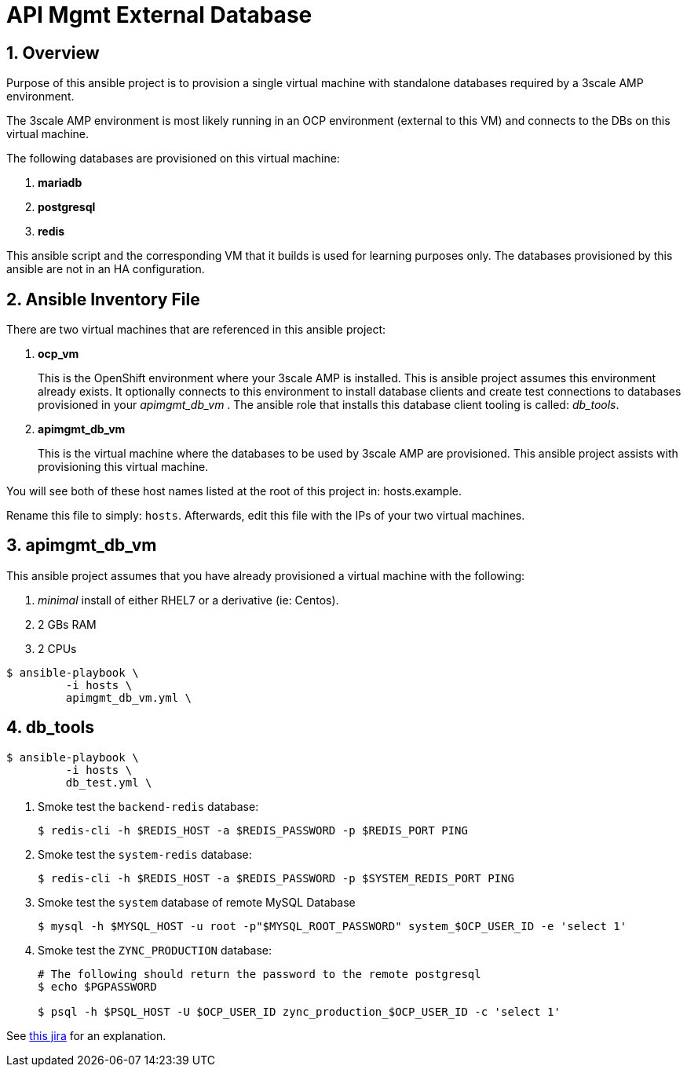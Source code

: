 
= API Mgmt External Database



:numbered:

== Overview

Purpose of this ansible project is to provision a single virtual machine with standalone databases required by a 3scale AMP environment.

The 3scale AMP environment is most likely running in an OCP environment (external to this VM) and connects to the DBs on this virtual machine.

The following databases are provisioned on this virtual machine:

. *mariadb*
. *postgresql*
. *redis*

This ansible script and the corresponding VM that it builds is used for learning purposes only.
The databases provisioned by this ansible are not in an HA configuration.

== Ansible Inventory File

There are two virtual machines that are referenced in this ansible project:

. *ocp_vm*
+
This is the OpenShift environment where your 3scale AMP is installed.
This is ansible project assumes this environment already exists.
It optionally connects to this environment to install database clients and create test connections to databases provisioned in your _apimgmt_db_vm_ .
The ansible role that installs this database client tooling is called:  _db_tools_.

. *apimgmt_db_vm*
+
This is the virtual machine where the databases to be used by 3scale AMP are provisioned.
This ansible project assists with provisioning this virtual machine.

You will see both of these host names listed at the root of this project in:  hosts.example.

Rename this file to simply:  `hosts`.
Afterwards, edit this file with the IPs of your two virtual machines.

== apimgmt_db_vm
This ansible project assumes that you have already provisioned a virtual machine with the following:

. _minimal_ install of either RHEL7 or a derivative (ie:  Centos).
. 2 GBs RAM
. 2 CPUs

-----
$ ansible-playbook \
         -i hosts \
         apimgmt_db_vm.yml \
-----

== db_tools

-----
$ ansible-playbook \
         -i hosts \
         db_test.yml \
-----

. Smoke test the `backend-redis` database:
+
-----
$ redis-cli -h $REDIS_HOST -a $REDIS_PASSWORD -p $REDIS_PORT PING
-----

. Smoke test the `system-redis` database:
+
-----
$ redis-cli -h $REDIS_HOST -a $REDIS_PASSWORD -p $SYSTEM_REDIS_PORT PING
-----

. Smoke test the `system` database of remote MySQL Database
+
-----
$ mysql -h $MYSQL_HOST -u root -p"$MYSQL_ROOT_PASSWORD" system_$OCP_USER_ID -e 'select 1'
-----

. Smoke test the `ZYNC_PRODUCTION` database:
+
-----
# The following should return the password to the remote postgresql
$ echo $PGPASSWORD

$ psql -h $PSQL_HOST -U $OCP_USER_ID zync_production_$OCP_USER_ID -c 'select 1'
----- 

See link:https://issues.jboss.org/browse/THREESCALE-603?filter=12314582[this jira] for an explanation.

